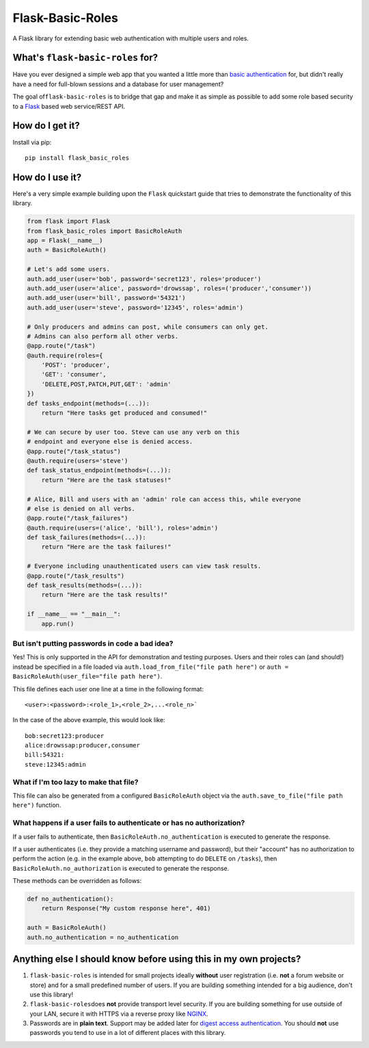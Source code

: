 Flask-Basic-Roles |Build Status|
================================

A Flask library for extending basic web authentication with multiple
users and roles.

What's ``flask-basic-roles`` for?
---------------------------------

Have you ever designed a simple web app that you wanted a little more
than `basic
authentication <https://en.wikipedia.org/wiki/Basic_access_authentication>`__
for, but didn't really have a need for full-blown sessions and a
database for user management?

The goal of\ ``flask-basic-roles`` is to bridge that gap and make it as
simple as possible to add some role based security to a
`Flask <http://flask.pocoo.org/>`__ based web service/REST API.

How do I get it?
----------------

Install via pip:

::

    pip install flask_basic_roles

How do I use it?
----------------

Here's a very simple example building upon the ``Flask`` quickstart
guide that tries to demonstrate the functionality of this library.

.. code:: python

    from flask import Flask
    from flask_basic_roles import BasicRoleAuth
    app = Flask(__name__)
    auth = BasicRoleAuth()

    # Let's add some users.
    auth.add_user(user='bob', password='secret123', roles='producer')
    auth.add_user(user='alice', password='drowssap', roles=('producer','consumer'))
    auth.add_user(user='bill', password='54321')
    auth.add_user(user='steve', password='12345', roles='admin')

    # Only producers and admins can post, while consumers can only get.
    # Admins can also perform all other verbs.
    @app.route("/task")
    @auth.require(roles={
        'POST': 'producer',
        'GET': 'consumer',
        'DELETE,POST,PATCH,PUT,GET': 'admin'
    })
    def tasks_endpoint(methods=(...)):
        return "Here tasks get produced and consumed!"

    # We can secure by user too. Steve can use any verb on this
    # endpoint and everyone else is denied access.
    @app.route("/task_status")
    @auth.require(users='steve')
    def task_status_endpoint(methods=(...)):
        return "Here are the task statuses!"

    # Alice, Bill and users with an 'admin' role can access this, while everyone
    # else is denied on all verbs.
    @app.route("/task_failures")
    @auth.require(users=('alice', 'bill'), roles='admin')
    def task_failures(methods=(...)):
        return "Here are the task failures!"

    # Everyone including unauthenticated users can view task results.
    @app.route("/task_results")
    def task_results(methods=(...)):
        return "Here are the task results!"

    if __name__ == "__main__":
        app.run()

But isn't putting passwords in code a bad idea?
~~~~~~~~~~~~~~~~~~~~~~~~~~~~~~~~~~~~~~~~~~~~~~~

Yes! This is only supported in the API for demonstration and testing
purposes. Users and their roles can (and should!) instead be specified
in a file loaded via ``auth.load_from_file("file path here")`` or
``auth = BasicRoleAuth(user_file="file path here")``.

This file defines each user one line at a time in the following format:

::

    <user>:<password>:<role_1>,<role_2>,...<role_n>`

In the case of the above example, this would look like:

::

    bob:secret123:producer
    alice:drowssap:producer,consumer
    bill:54321:
    steve:12345:admin

What if I'm too lazy to make that file?
~~~~~~~~~~~~~~~~~~~~~~~~~~~~~~~~~~~~~~~

This file can also be generated from a configured ``BasicRoleAuth``
object via the ``auth.save_to_file("file path here")`` function.

What happens if a user fails to authenticate or has no authorization?
~~~~~~~~~~~~~~~~~~~~~~~~~~~~~~~~~~~~~~~~~~~~~~~~~~~~~~~~~~~~~~~~~~~~~

If a user fails to authenticate, then
``BasicRoleAuth.no_authentication`` is executed to generate the
response.

If a user authenticates (i.e. they provide a matching username and
password), but their "account" has no authorization to perform the
action (e.g. in the example above, ``bob`` attempting to do ``DELETE``
on ``/tasks``), then ``BasicRoleAuth.no_authorization`` is executed to
generate the response.

These methods can be overridden as follows:

.. code:: python

    def no_authentication():
        return Response("My custom response here", 401)

    auth = BasicRoleAuth()
    auth.no_authentication = no_authentication

Anything else I should know before using this in my own projects?
-----------------------------------------------------------------

1. ``flask-basic-roles`` is intended for small projects ideally
   **without** user registration (i.e. **not** a forum website or store)
   and for a small predefined number of users. If you are building
   something intended for a big audience, don't use this library!

2. ``flask-basic-roles``\ does **not** provide transport level security.
   If you are building something for use outside of your LAN, secure it
   with HTTPS via a reverse proxy like
   `NGINX <https://www.nginx.com/>`__.

3. Passwords are in **plain text**. Support may be added later for
   `digest access
   authentication <https://en.wikipedia.org/wiki/Digest_access_authentication>`__.
   You should **not** use passwords you tend to use in a lot of
   different places with this library.

.. |Build Status| image:: https://travis-ci.org/ownaginatious/flask-basic-roles.svg?branch=master
   :target: https://travis-ci.org/ownaginatious/flask-basic-roles
